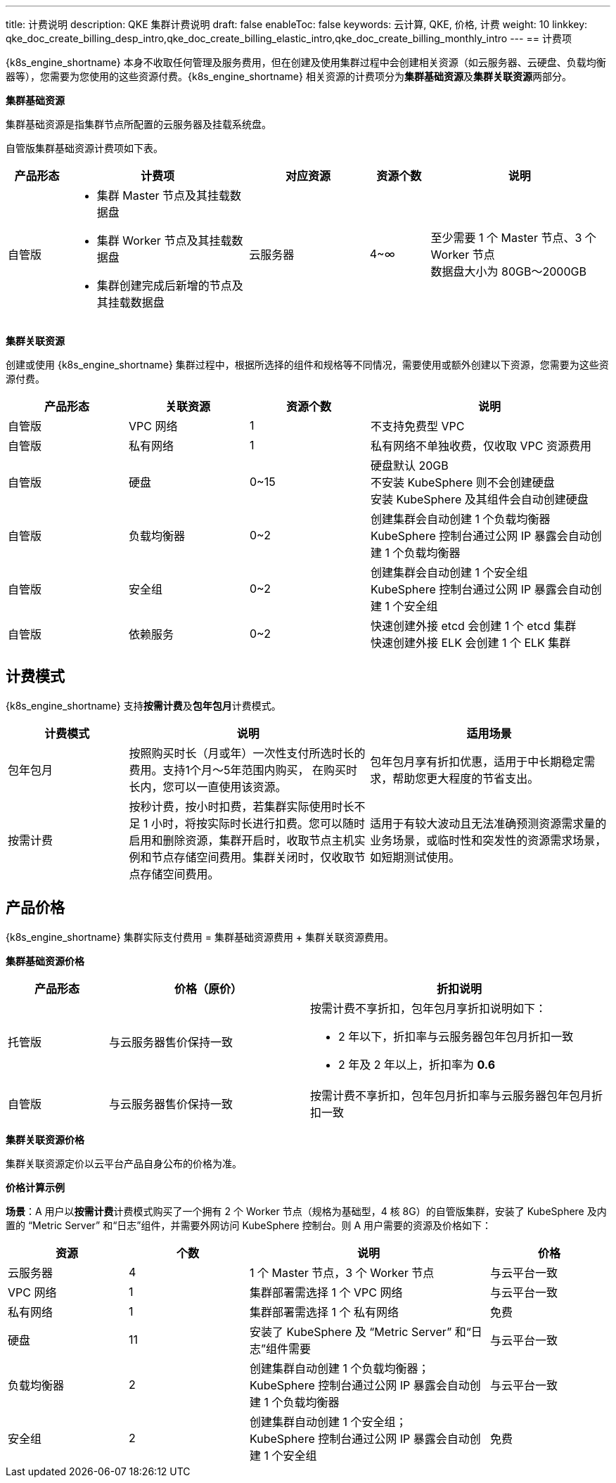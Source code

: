 ---
title: 计费说明
description: QKE 集群计费说明
draft: false
enableToc: false
keywords: 云计算, QKE, 价格, 计费
weight: 10
linkkey: qke_doc_create_billing_desp_intro,qke_doc_create_billing_elastic_intro,qke_doc_create_billing_monthly_intro
---
== 计费项

{k8s_engine_shortname} 本身不收取任何管理及服务费用，但在创建及使用集群过程中会创建相关资源（如云服务器、云硬盘、负载均衡器等），您需要为您使用的这些资源付费。{k8s_engine_shortname} 相关资源的计费项分为**集群基础资源**及**集群关联资源**两部分。

*集群基础资源*

集群基础资源是指集群节点所配置的云服务器及挂载系统盘。

自管版集群基础资源计费项如下表。

[cols="1,3,2,1,3"]
|===
| 产品形态 | 计费项 | 对应资源 | 资源个数 | 说明

| 自管版
a| * 集群 Master 节点及其挂载数据盘
* 集群 Worker 节点及其挂载数据盘
* 集群创建完成后新增的节点及其挂载数据盘
| 云服务器
| 4~∞
| 至少需要 1 个 Master 节点、3 个 Worker 节点 +
数据盘大小为 80GB～2000GB
|===

*集群关联资源*

创建或使用 {k8s_engine_shortname} 集群过程中，根据所选择的组件和规格等不同情况，需要使用或额外创建以下资源，您需要为这些资源付费。

[cols="2,2,^2,4"]
|===
| 产品形态 | 关联资源 | 资源个数 | 说明

| 自管版
| VPC 网络
| 1
| 不支持免费型 VPC

| 自管版
| 私有网络
| 1
| 私有网络不单独收费，仅收取 VPC 资源费用

| 自管版
| 硬盘
| 0~15
| 硬盘默认 20GB +
不安装 KubeSphere 则不会创建硬盘 +
安装 KubeSphere 及其组件会自动创建硬盘

| 自管版
| 负载均衡器
| 0~2
| 创建集群会自动创建 1 个负载均衡器 +
KubeSphere 控制台通过公网 IP 暴露会自动创建 1 个负载均衡器

| 自管版
| 安全组
| 0~2
| 创建集群会自动创建 1 个安全组 +
KubeSphere 控制台通过公网 IP 暴露会自动创建 1 个安全组

| 自管版
| 依赖服务
| 0~2
| 快速创建外接 etcd 会创建 1 个 etcd 集群 +
快速创建外接 ELK 会创建 1 个 ELK 集群
|===

== 计费模式

{k8s_engine_shortname} 支持**按需计费**及**包年包月**计费模式。

[cols="1,2,2"]
|===
| 计费模式 | 说明 | 适用场景

| 包年包月
| 按照购买时长（月或年）一次性支付所选时长的费用。支持1个月～5年范围内购买， 在购买时长内，您可以一直使用该资源。
| 包年包月享有折扣优惠，适用于中长期稳定需求，帮助您更大程度的节省支出。

| 按需计费
| 按秒计费，按小时扣费，若集群实际使用时长不足 1 小时，将按实际时长进行扣费。您可以随时启用和删除资源，集群开启时，收取节点主机实例和节点存储空间费用。集群关闭时，仅收取节点存储空间费用。
| 适用于有较大波动且无法准确预测资源需求量的业务场景，或临时性和突发性的资源需求场景，如短期测试使用。
|===

== 产品价格

{k8s_engine_shortname} 集群实际支付费用 = 集群基础资源费用 + 集群关联资源费用。

*集群基础资源价格*

[cols="1,2,3"]
|===
| 产品形态 | 价格（原价） | 折扣说明

| 托管版
| 与云服务器售价保持一致
a| 按需计费不享折扣，包年包月享折扣说明如下：

* 2 年以下，折扣率与云服务器包年包月折扣一致
* 2 年及 2 年以上，折扣率为 *0.6*

| 自管版
| 与云服务器售价保持一致
| 按需计费不享折扣，包年包月折扣率与云服务器包年包月折扣一致
|===

*集群关联资源价格*

集群关联资源定价以云平台产品自身公布的价格为准。

*价格计算示例*

*场景*：A 用户以**按需计费**计费模式购买了一个拥有 2 个 Worker 节点（规格为基础型，4 核 8G）的自管版集群，安装了 KubeSphere 及内置的 “Metric Server” 和“日志”组件，并需要外网访问 KubeSphere 控制台。则 A 用户需要的资源及价格如下：

[cols="1,1,2,1"]
|===
| 资源 | 个数 | 说明 | 价格

| 云服务器
| 4
| 1 个 Master 节点，3 个 Worker 节点
| 与云平台一致

| VPC 网络
| 1
| 集群部署需选择 1 个 VPC 网络
| 与云平台一致

| 私有网络
| 1
| 集群部署需选择 1 个 私有网络
| 免费

| 硬盘
| 11
| 安装了 KubeSphere 及 “Metric Server” 和“日志”组件需要
| 与云平台一致

| 负载均衡器
| 2
| 创建集群自动创建 1 个负载均衡器； +
KubeSphere 控制台通过公网 IP 暴露会自动创建 1 个负载均衡器
| 与云平台一致

| 安全组
| 2
| 创建集群自动创建 1 个安全组； +
KubeSphere 控制台通过公网 IP 暴露会自动创建 1 个安全组
| 免费
|===
